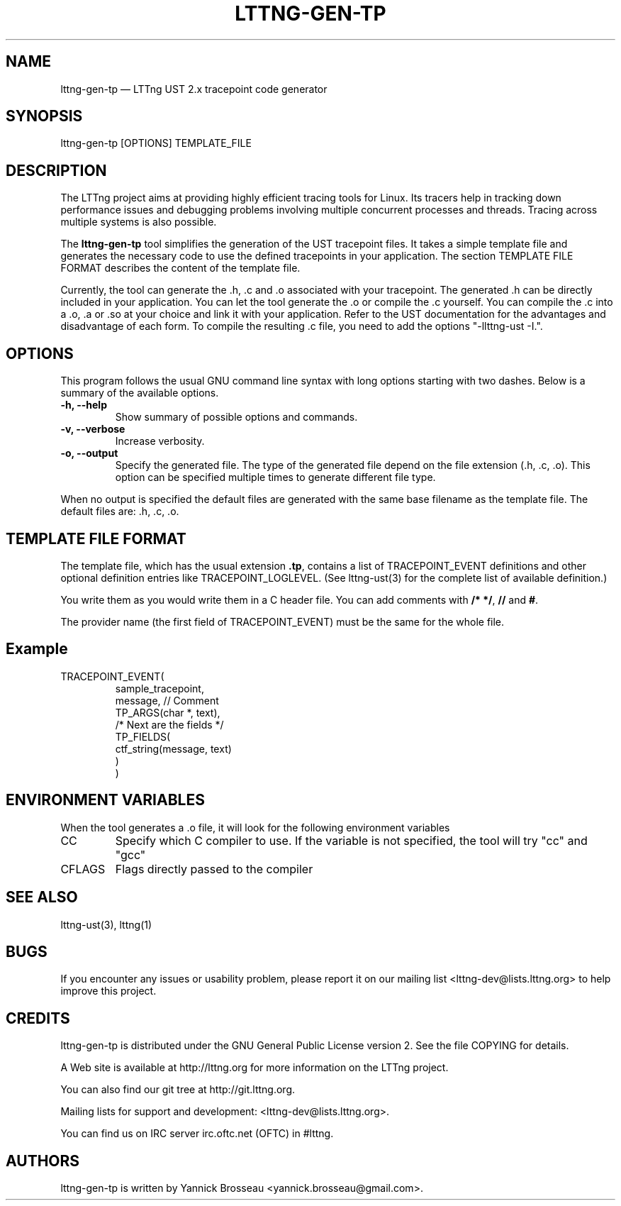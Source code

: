 .TH "LTTNG-GEN-TP" "1" "February 16, 2012" "" ""

.SH "NAME"
lttng-gen-tp \(em LTTng UST 2.x tracepoint code generator

.SH "SYNOPSIS"

.PP
.nf
lttng\-gen\-tp [OPTIONS] TEMPLATE_FILE
.fi
.SH "DESCRIPTION"

.PP
The LTTng project aims at providing highly efficient tracing tools for Linux.
Its tracers help in tracking down performance issues and debugging problems
involving multiple concurrent processes and threads. Tracing across multiple
systems is also possible.

The \fBlttng\-gen\-tp\fP tool simplifies the generation of the UST tracepoint
files. It takes a simple template file and generates the necessary code to use the defined tracepoints in your application.
The section TEMPLATE FILE FORMAT describes the content of the template file.

Currently, the tool can generate the .h, .c and .o associated with your
tracepoint. The generated .h can be directly included in your application.
You can let the tool generate the .o or compile the .c yourself.
You can compile the .c into a .o, .a or .so at your choice and
link it with your application.
Refer to the UST documentation for the
advantages and disadvantage of each form.
To compile the resulting .c file, you need to add the options
"\-llttng-ust \-I.".

.SH "OPTIONS"

.PP
This program follows the usual GNU command line syntax with long options starting with
two dashes. Below is a summary of the available options.
.PP

.TP
.BR "\-h, \-\-help"
Show summary of possible options and commands.
.TP
.BR "\-v, \-\-verbose"
Increase verbosity.
.TP
.BR "\-o, \-\-output"
Specify the generated file. The type of the generated file depend on the file
extension (.h, .c, .o).
This option can be specified multiple times to generate different file type.

.PP
When no output is specified the default files are generated with the same base filename as the template file. The default files are: .h, .c, .o.

.SH "TEMPLATE FILE FORMAT"

The template file, which has the usual extension \fB.tp\fP, contains a list of
TRACEPOINT_EVENT definitions and other optional definition entries like
TRACEPOINT_LOGLEVEL.
(See lttng-ust(3) for the complete list of available definition.)

You write them as you would write them in a C header file. You can add
comments with \fB/* */\fP, \fB//\fP and \fB#\fP.

The provider name (the first field of TRACEPOINT_EVENT) must be
the same for the whole file.

.TP
.SH "Example"
.TP
.nf
TRACEPOINT_EVENT(
    sample_tracepoint,
    message, // Comment
    TP_ARGS(char *, text),
    /* Next are the fields */
    TP_FIELDS(
        ctf_string(message, text)
    )
)
.SH "ENVIRONMENT VARIABLES"

.PP
When the tool generates a .o file, it will look for the following environment variables
.PP

.PP
.IP "CC"
Specify which C compiler to use. If the variable is not specified, the
tool will try "cc" and "gcc"

.IP "CFLAGS"
Flags directly passed to the compiler
.SH "SEE ALSO"

.PP
lttng-ust(3), lttng(1)
.PP
.SH "BUGS"

.PP
If you encounter any issues or usability problem, please report it on our
mailing list <lttng-dev@lists.lttng.org> to help improve this project.
.SH "CREDITS"

.PP
lttng\-gen\-tp is distributed under the GNU General Public License version 2. See the file
COPYING for details.
.PP
A Web site is available at http://lttng.org for more information on the LTTng
project.
.PP
You can also find our git tree at http://git.lttng.org.
.PP
Mailing lists for support and development: <lttng-dev@lists.lttng.org>.
.PP
You can find us on IRC server irc.oftc.net (OFTC) in #lttng.
.PP
.SH "AUTHORS"

.PP
lttng\-gen\-tp is written by Yannick Brosseau <yannick.brosseau@gmail.com>.
.PP
